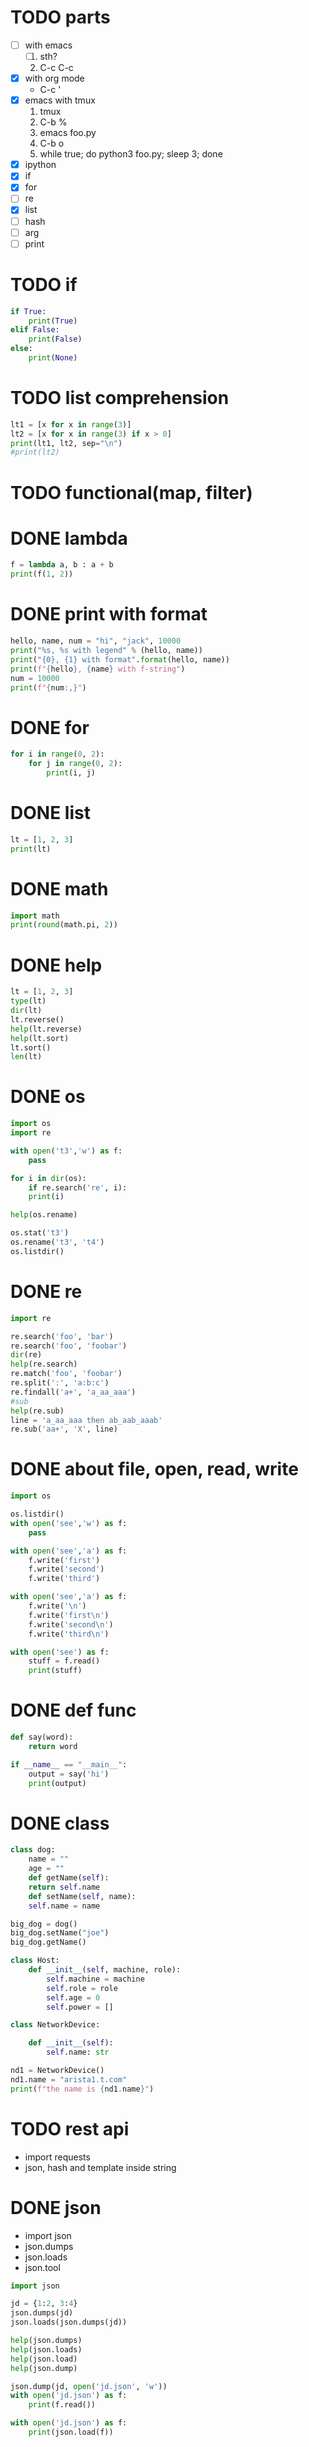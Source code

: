 * TODO parts

- [ ] with emacs
  1. [ ] sth?
  2. C-c C-c
- [X] with org mode
  - C-c '
- [X] emacs with tmux
  1. tmux
  2. C-b %
  3. emacs foo.py
  4. C-b o
  5. while true; do python3 foo.py; sleep 3; done
- [X] ipython
- [X] if
- [X] for
- [ ] re
- [X] list
- [ ] hash
- [ ] arg
- [ ] print

* TODO if

#+BEGIN_SRC python :results output
if True:
    print(True)
elif False:
    print(False)
else:
    print(None)
#+END_SRC

#+RESULTS:
: True

* TODO list comprehension

#+begin_src python :results output
lt1 = [x for x in range(3)]
lt2 = [x for x in range(3) if x > 0]
print(lt1, lt2, sep="\n")
#print(lt2)
#+end_src

#+RESULTS:
: [0, 1, 2]
: [1, 2]

* TODO functional(map, filter)
* DONE lambda
CLOSED: [2024-03-02 Sat 22:06]

#+begin_src python :results output
f = lambda a, b : a + b
print(f(1, 2))
#+end_src

#+RESULTS:
: 3

* DONE print with format
CLOSED: [2024-03-02 Sat 22:30]

#+begin_src python :results output
hello, name, num = "hi", "jack", 10000
print("%s, %s with legend" % (hello, name))
print("{0}, {1} with format".format(hello, name))
print(f"{hello}, {name} with f-string")
num = 10000
print(f"{num:,}")
#+end_src

#+RESULTS:
: hi, jack with legend
: hi, jack with format
: hi, jack with f-string
: 10,000

* DONE for
CLOSED: [2024-03-02 Sat 22:37]

#+BEGIN_SRC python :results output
for i in range(0, 2):
    for j in range(0, 2):
        print(i, j)
#+END_SRC

#+RESULTS:
: 0 0
: 0 1
: 1 0
: 1 1

* DONE list
CLOSED: [2024-03-02 Sat 22:37]

#+BEGIN_SRC python :results output
lt = [1, 2, 3]
print(lt)
#+END_SRC

#+RESULTS:
: [1, 2, 3]

* DONE math
CLOSED: [2024-03-02 Sat 22:37]

#+begin_src python :results output
import math
print(round(math.pi, 2))
#+end_src

#+RESULTS:
: 3.14

* DONE help

#+begin_src python
  lt = [1, 2, 3]
  type(lt)
  dir(lt)
  lt.reverse()
  help(lt.reverse)
  help(lt.sort)
  lt.sort()
  len(lt)
#+end_src

* DONE os

#+begin_src python
  import os
  import re

  with open('t3','w') as f:
      pass

  for i in dir(os):
      if re.search('re', i):
	  print(i)
        
  help(os.rename)

  os.stat('t3')
  os.rename('t3', 't4')
  os.listdir()
#+end_src

* DONE re

#+begin_src python
  import re

  re.search('foo', 'bar')
  re.search('foo', 'foobar')
  dir(re)
  help(re.search)
  re.match('foo', 'foobar')
  re.split(':', 'a:b:c')
  re.findall('a+', 'a_aa_aaa')
  #sub
  help(re.sub)
  line = 'a_aa_aaa then ab_aab_aaab'
  re.sub('aa+', 'X', line)
#+end_src

* DONE about file, open, read, write

#+begin_src python
  import os

  os.listdir()
  with open('see','w') as f:
      pass

  with open('see','a') as f:
      f.write('first')
      f.write('second')
      f.write('third')

  with open('see','a') as f:
      f.write('\n')
      f.write('first\n')
      f.write('second\n')
      f.write('third\n')

  with open('see') as f:
      stuff = f.read()
      print(stuff)
#+end_src

* DONE def func
CLOSED: [2024-03-01 Fri 16:38]

#+BEGIN_SRC python
  def say(word):
      return word

  if __name__ == "__main__":
      output = say('hi')
      print(output)

#+END_SRC

#+RESULTS:
: None

* DONE class
CLOSED: [2024-03-01 Fri 15:52]

#+BEGIN_SRC python
  class dog:
      name = ""
      age = ""
      def getName(self):
	  return self.name
      def setName(self, name):
	  self.name = name

  big_dog = dog()
  big_dog.setName("joe")
  big_dog.getName()
#+END_SRC

#+begin_src python
class Host:
    def __init__(self, machine, role):
        self.machine = machine
        self.role = role
        self.age = 0
        self.power = []
#+end_src

#+begin_src python
class NetworkDevice:

    def __init__(self):
        self.name: str

nd1 = NetworkDevice()
nd1.name = "arista1.t.com"
print(f"the name is {nd1.name}")
#+end_src

#+RESULTS:
: None

* TODO rest api

- import requests
- json, hash and template inside string

* DONE json
CLOSED: [2024-03-02 Sat 22:38]

- import json
- json.dumps
- json.loads
- json.tool

#+begin_src python
  import json

  jd = {1:2, 3:4}
  json.dumps(jd)
  json.loads(json.dumps(jd))

  help(json.dumps)
  help(json.loads)
  help(json.load)
  help(json.dump)

  json.dump(jd, open('jd.json', 'w'))
  with open('jd.json') as f:
      print(f.read())

  with open('jd.json') as f:
      print(json.load(f))
#+end_src

* TODO yaml
* TODO template inside string

- from string import Template
- with json, template then

* DONE process
  
** subprocess

- https://docs.python.org/3/library/subprocess.html
- https://docs.python.org/3.3/library/subprocess.html

- [X] check_output
- [X] getoutput
- [X] getstatusoutput
- [X] run
- [ ] popen, Popen
- [ ] communicate
- [ ] os.system
- [ ] os.spawn
  

#+begin_src python
  import subprocess as sp

  dir(sp)

  # getoutput 
  sp.getoutput('uname -a')
  # getstatusoutput > tuple, (status, output)
  sp.getstatusoutput('uname -a')
  # check_output 
  sp.check_output(['uname ', '-a'])
  sp.check_output('uanme -a', shell=True)
  # run > instance
  sp.run(['uname', '-a'], capture_output=True, text=True)
  sp.run('uname -a', capture_output=True, text=True, shell=True)

  result = sp.run("uname -a", capture_output=True, shell=True, text=True)
  if result.returncode == 0:
      print(result.stdout)

  result = sp.run("uname -x", capture_output=True, shell=True, text=True)
  if result.returncode == 0:
      print(result.stdout)
  else:
      print(result.stderr)
  #+end_src

* DONE arg with sys.argv

#+begin_src python
  import sys

  def help():
      print("require argument")
      sys.exit(1)

  if len(sys.argv) == 1:
      help()

  opt = sys.argv[1]
  print("do with {}".format(opt))
#+end_src

#+RESULTS:

* TODO argparse later on
* TODO def

#+begin_src python :results output
def summy(a, b):
    return a + b

print(summy(1, 2))
#+end_src

#+RESULTS:
: 3

* TODO range

#+begin_src python :results output
for i in range(1, 10):
    if i % 2 == 0:
        print(i)
#+end_src

#+RESULTS:
: 2
: 4
: 6
: 8

* TODO input

#+begin_src python
value = input("input num : ")
#+end_src

#+RESULTS:

* DONE re
CLOSED: [2024-03-02 Sat 22:38]

#+begin_src python :results output
import re

line = "this is the line"
match = re.search('the', line)
print(match.group(0))
#+end_src

#+RESULTS:
: the

#+begin_src python :results output
import re

line = "this-is-the"
lt = line.split('-')
print(lt)
#+end_src

#+RESULTS:
: ['this', 'is', 'the']

* TODO exception

#+begin_src python :results output
try:
    if int(value) == int:        
        pass
except:
    pass
#+end_src

#+RESULTS:

* DONE dictionary

#+begin_src python
  d = {1:2, 3:4}
  print("{} {} {}".format(d[1], d.get(1), d.get(2)))
#+end_src

#+RESULTS:
: None

* TODO generator, yield, lazy

#+begin_src python
  [x for x in range(0, 3)]
  g = (x for x in range(0, 3))
  next(g)
  next(g)
  next(g)
  next(g)
#+end_src

* DONE dunder method, double under
CLOSED: [2024-03-02 Sat 00:01]

#+begin_src python :results output
class Vector:

    def __init__(self, x, y):
        self.x = x
        self.y = y

    def __add__(self, other):
        return Vector(self.x + other.x, self.y + other.y)

    def __repr__(self):
        return f"{self.x} x {self.y}"
    
v1 = Vector(10, 20)
v2 = Vector(50, 60)

try:
    v3 = v1 + v2
except Exception as e:
    print(e)

print(v3)

#+end_src

#+RESULTS:
: 60 x 80
* TODO decorator

** class decorator

#+begin_src python :results output
  class Person:
    name: str
    age: int

  p = Person()
  p.name = 'joe'
  p.age = 32
  print(p.name, p.age)
#+end_src

#+RESULTS:
: joe 32

#+begin_src python :results output
  from dataclasses import dataclass

  @dataclass
  class Person:
    name: str
    age: int

  p = Person('meg', 34)
  print(p)
#+end_src

#+RESULTS:
: Person(name='meg', age=34)

** function decorator

#+begin_src python :results output
def pre_decor(function):

    def auth():
        print("auth called")
        function()

    return auth

def hello_world():
    print("hello, world")

pre_decor(hello_world)()
#+end_src

#+RESULTS:
: auth called
: hello, world

#+begin_src python :results output
def pre_decor(function):

    def auth():
        print("auth called")
        function()

    return auth

@pre_decor
def hello_world():
    print("hello, world")

hello_world()
#+end_src

#+RESULTS:
: auth called
: hello, world

#+begin_src python :results output
def pre_decor(function):

    def auth(*args, **kwargs):
        print("auth called")
        value = function(*args, **kwargs)
        return value
    
    return auth

@pre_decor
def hello_world(person):
    print(f"hello, {person}")

hello_world("jack")
#+end_src

#+RESULTS:
: auth called
: hello, jack

#+begin_src python :results output
def logger(func):
    def wrapper(*args, **kwargs):
        value = func(*args, **kwargs)
        with open('log.out', 'a+') as f:
            fname = func.__name__
            print(f"{fname} turn v as {value}")
            f.write(f"{fname} turn v as {value}\n")
        return value

    return wrapper

@logger
def add(x, y):
    return x + y

print(add(10, 20))
#+end_src

#+RESULTS:
: add turn v as 30
: 30
